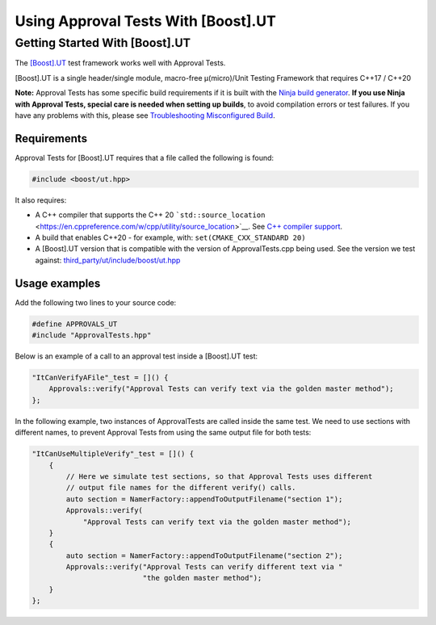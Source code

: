 Using Approval Tests With [Boost].UT
====================================

Getting Started With [Boost].UT
-------------------------------

The `[Boost].UT <https://github.com/boost-experimental/ut>`__ test
framework works well with Approval Tests.

[Boost].UT is a single header/single module, macro-free μ(micro)/Unit
Testing Framework that requires C++17 / C++20

**Note:** Approval Tests has some specific build requirements if it is
built with the `Ninja build generator <https://ninja-build.org/>`__.
**If you use Ninja with Approval Tests, special care is needed when
setting up builds**, to avoid compilation errors or test failures. If
you have any problems with this, please see `Troubleshooting
Misconfigured Build </doc/TroubleshootingMisconfiguredBuild.md#top>`__.

Requirements
~~~~~~~~~~~~

Approval Tests for [Boost].UT requires that a file called the following
is found:

.. raw:: html

   <!-- snippet: required_header_for_ut -->

.. code:: cpp

   #include <boost/ut.hpp>

It also requires:

-  A C++ compiler that supports the C++ 20
   ```std::source_location`` <https://en.cppreference.com/w/cpp/utility/source_location>`__.
   See `C++ compiler
   support <https://en.cppreference.com/w/cpp/compiler_support>`__.
-  A build that enables C++20 - for example, with:
   ``set(CMAKE_CXX_STANDARD 20)``
-  A [Boost].UT version that is compatible with the version of
   ApprovalTests.cpp being used. See the version we test against:
   `third_party/ut/include/boost/ut.hpp <https://github.com/approvals/ApprovalTests.cpp/blob/master/third_party/ut/include/boost/ut.hpp>`__

Usage examples
~~~~~~~~~~~~~~

Add the following two lines to your source code:

.. raw:: html

   <!-- snippet: ut_main -->

.. code:: cpp

   #define APPROVALS_UT
   #include "ApprovalTests.hpp"

Below is an example of a call to an approval test inside a [Boost].UT
test:

.. raw:: html

   <!-- snippet: ut_main_usage -->

.. code:: cpp

   "ItCanVerifyAFile"_test = []() {
       Approvals::verify("Approval Tests can verify text via the golden master method");
   };

In the following example, two instances of ApprovalTests are called
inside the same test. We need to use sections with different names, to
prevent Approval Tests from using the same output file for both tests:

.. raw:: html

   <!-- snippet: ut_main_multiple -->

.. code:: cpp

   "ItCanUseMultipleVerify"_test = []() {
       {
           // Here we simulate test sections, so that Approval Tests uses different
           // output file names for the different verify() calls.
           auto section = NamerFactory::appendToOutputFilename("section 1");
           Approvals::verify(
               "Approval Tests can verify text via the golden master method");
       }
       {
           auto section = NamerFactory::appendToOutputFilename("section 2");
           Approvals::verify("Approval Tests can verify different text via "
                             "the golden master method");
       }
   };
